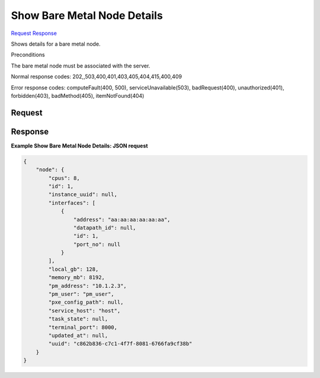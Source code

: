
Show Bare Metal Node Details
============================

`Request <GET_show_bare_metal_node_details_v2.1_tenant_id_servers_server_id_os-baremetal-nodes_node_id_.rst#request>`__
`Response <GET_show_bare_metal_node_details_v2.1_tenant_id_servers_server_id_os-baremetal-nodes_node_id_.rst#response>`__

.. rest_method:: GET /v2.1/{tenant_id}/servers/{server_id}/os-baremetal-nodes/{node_id}

Shows details for a bare metal node.

Preconditions

The bare metal node must be associated with the server.



Normal response codes: 202,,503,400,401,403,405,404,415,400,409

Error response codes: computeFault(400, 500), serviceUnavailable(503), badRequest(400),
unauthorized(401), forbidden(403), badMethod(405), itemNotFound(404)

Request
^^^^^^^

.. rest_parameters:: parameters.yaml

	- tenant_id: tenant_id
	- server_id: server_id
	- node_id: node_id







Response
^^^^^^^^





**Example Show Bare Metal Node Details: JSON request**


.. code::

    {
        "node": {
            "cpus": 8,
            "id": 1,
            "instance_uuid": null,
            "interfaces": [
                {
                    "address": "aa:aa:aa:aa:aa:aa",
                    "datapath_id": null,
                    "id": 1,
                    "port_no": null
                }
            ],
            "local_gb": 128,
            "memory_mb": 8192,
            "pm_address": "10.1.2.3",
            "pm_user": "pm_user",
            "pxe_config_path": null,
            "service_host": "host",
            "task_state": null,
            "terminal_port": 8000,
            "updated_at": null,
            "uuid": "c862b836-c7c1-4f7f-8081-6766fa9cf38b"
        }
    }
    

